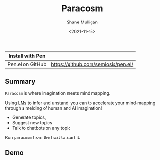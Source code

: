 #+HUGO_BASE_DIR: /home/shane/var/smulliga/source/git/semiosis/semiosis-hugo
#+HUGO_SECTION: ./

#+TITLE: Paracosm
#+DATE: <2021-11-15>
#+AUTHOR: Shane Mulligan
#+KEYWORDS: pen imaginary paracosm

| Install with Pen  |                                     |
|-------------------+-------------------------------------|
| Pen.el on GitHub  | https://github.com/semiosis/pen.el/ |

** Summary
=Paracosm= is where imagination meets mind mapping.

Using LMs to infer and unstand, you can to
accelerate your mind-mapping through a melding
of human and AI imagination!

- Generate topics,
- Suggest new topics
- Talk to chatbots on any topic

Run =paracosm= from the host to start it.

** Demo
#+BEGIN_EXPORT html
<!-- Play on asciinema.com -->
<!-- <a title="asciinema recording" href="https://asciinema.org/a/x24fZOuk3q5dELt6VxXP1ZK3h" target="_blank"><img alt="asciinema recording" src="https://asciinema.org/a/x24fZOuk3q5dELt6VxXP1ZK3h.svg" /></a> -->
<!-- Play on the blog -->
<script src="https://asciinema.org/a/x24fZOuk3q5dELt6VxXP1ZK3h.js" id="asciicast-x24fZOuk3q5dELt6VxXP1ZK3h" async></script>
#+END_EXPORT